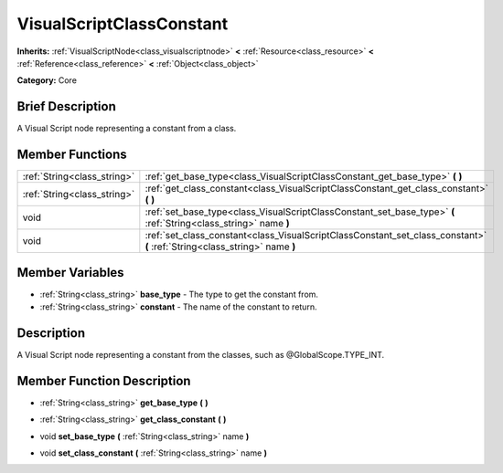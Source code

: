 .. Generated automatically by doc/tools/makerst.py in Godot's source tree.
.. DO NOT EDIT THIS FILE, but the VisualScriptClassConstant.xml source instead.
.. The source is found in doc/classes or modules/<name>/doc_classes.

.. _class_VisualScriptClassConstant:

VisualScriptClassConstant
=========================

**Inherits:** :ref:`VisualScriptNode<class_visualscriptnode>` **<** :ref:`Resource<class_resource>` **<** :ref:`Reference<class_reference>` **<** :ref:`Object<class_object>`

**Category:** Core

Brief Description
-----------------

A Visual Script node representing a constant from a class.

Member Functions
----------------

+------------------------------+------------------------------------------------------------------------------------------------------------------------------+
| :ref:`String<class_string>`  | :ref:`get_base_type<class_VisualScriptClassConstant_get_base_type>`  **(** **)**                                             |
+------------------------------+------------------------------------------------------------------------------------------------------------------------------+
| :ref:`String<class_string>`  | :ref:`get_class_constant<class_VisualScriptClassConstant_get_class_constant>`  **(** **)**                                   |
+------------------------------+------------------------------------------------------------------------------------------------------------------------------+
| void                         | :ref:`set_base_type<class_VisualScriptClassConstant_set_base_type>`  **(** :ref:`String<class_string>` name  **)**           |
+------------------------------+------------------------------------------------------------------------------------------------------------------------------+
| void                         | :ref:`set_class_constant<class_VisualScriptClassConstant_set_class_constant>`  **(** :ref:`String<class_string>` name  **)** |
+------------------------------+------------------------------------------------------------------------------------------------------------------------------+

Member Variables
----------------

- :ref:`String<class_string>` **base_type** - The type to get the constant from.
- :ref:`String<class_string>` **constant** - The name of the constant to return.

Description
-----------

A Visual Script node representing a constant from the classes, such as @GlobalScope.TYPE_INT.

Member Function Description
---------------------------

.. _class_VisualScriptClassConstant_get_base_type:

- :ref:`String<class_string>`  **get_base_type**  **(** **)**

.. _class_VisualScriptClassConstant_get_class_constant:

- :ref:`String<class_string>`  **get_class_constant**  **(** **)**

.. _class_VisualScriptClassConstant_set_base_type:

- void  **set_base_type**  **(** :ref:`String<class_string>` name  **)**

.. _class_VisualScriptClassConstant_set_class_constant:

- void  **set_class_constant**  **(** :ref:`String<class_string>` name  **)**


